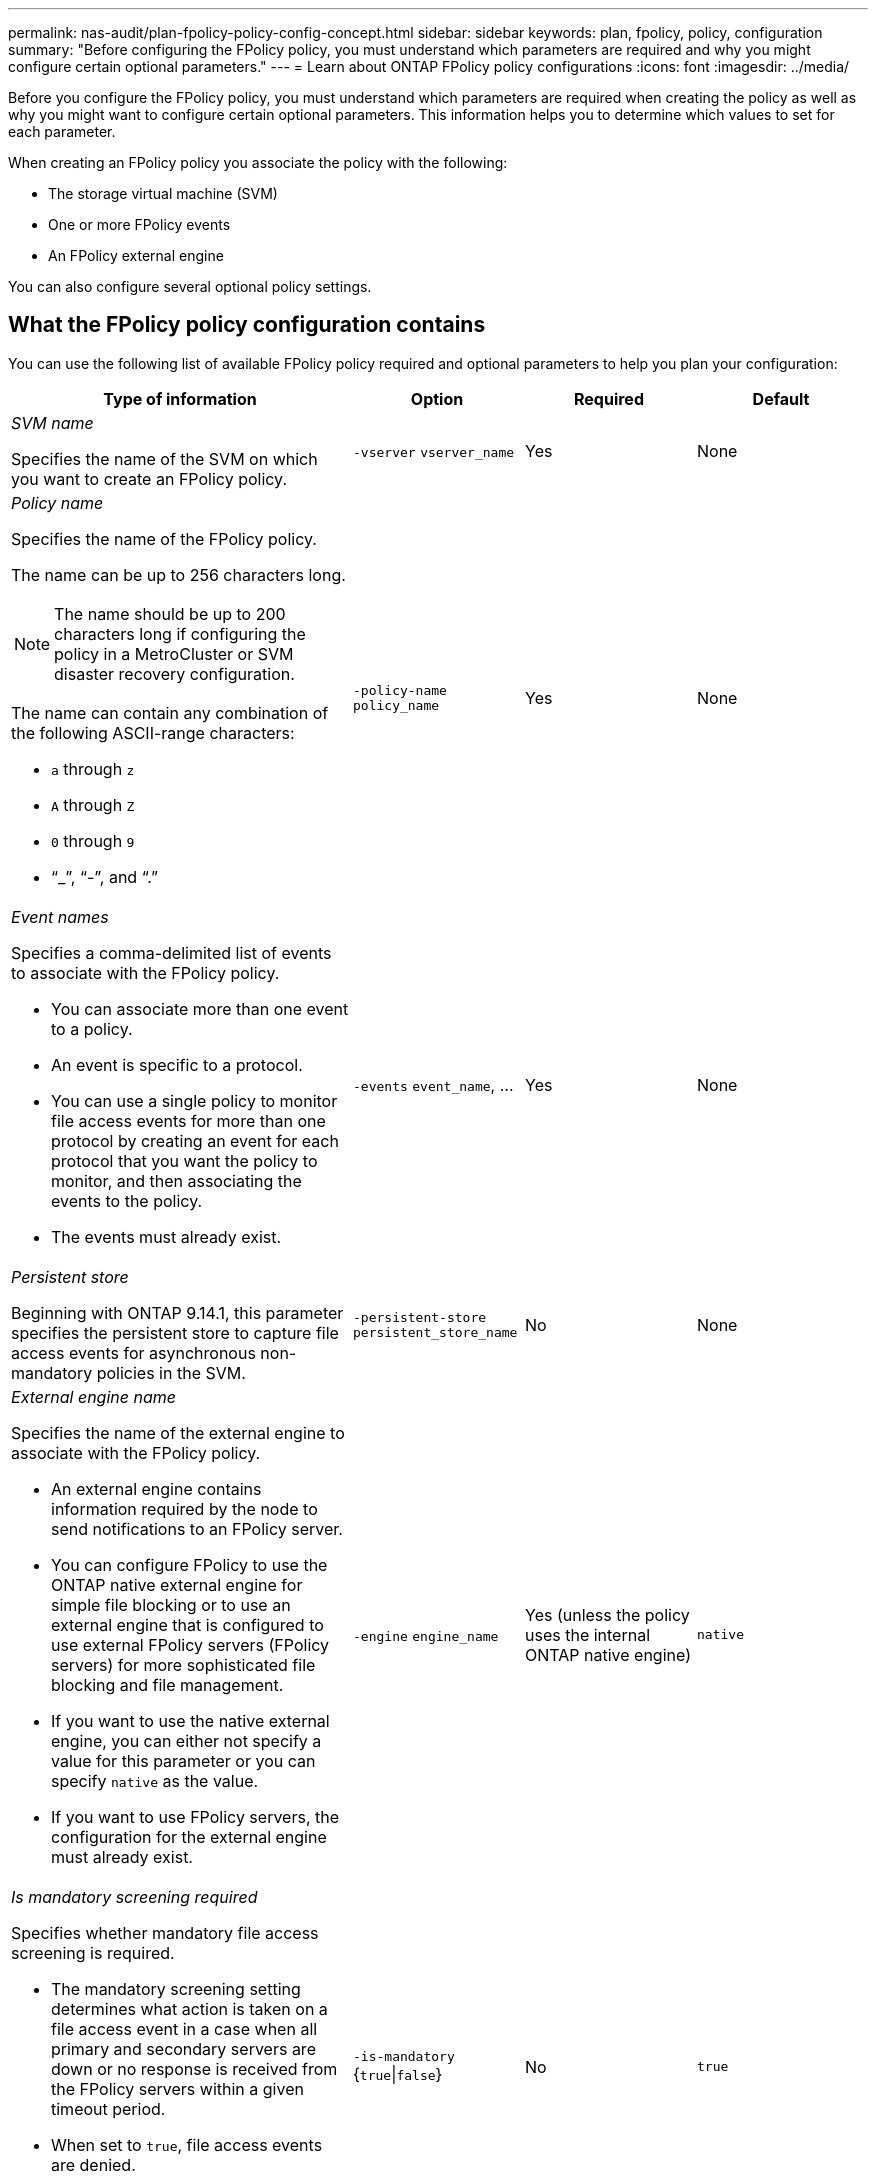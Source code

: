 ---
permalink: nas-audit/plan-fpolicy-policy-config-concept.html
sidebar: sidebar
keywords: plan, fpolicy, policy, configuration
summary: "Before configuring the FPolicy policy, you must understand which parameters are required and why you might configure certain optional parameters."
---
= Learn about ONTAP FPolicy policy configurations
:icons: font
:imagesdir: ../media/

[.lead]
Before you configure the FPolicy policy, you must understand which parameters are required when creating the policy as well as why you might want to configure certain optional parameters. This information helps you to determine which values to set for each parameter.

When creating an FPolicy policy you associate the policy with the following:

* The storage virtual machine (SVM)
* One or more FPolicy events
* An FPolicy external engine

You can also configure several optional policy settings.

== What the FPolicy policy configuration contains

You can use the following list of available FPolicy policy required and optional parameters to help you plan your configuration:

[cols="40,20,20,20"]
|===

h| Type of information h| Option h| Required h| Default

a|
_SVM name_

Specifies the name of the SVM on which you want to create an FPolicy policy.

a|
`-vserver` `vserver_name`
a|
Yes
a|
None
a|
_Policy name_

Specifies the name of the FPolicy policy.

The name can be up to 256 characters long.

[NOTE]
====
The name should be up to 200 characters long if configuring the policy in a MetroCluster or SVM disaster recovery configuration.
====

The name can contain any combination of the following ASCII-range characters:

* `a` through `z`
* `A` through `Z`
* `0` through `9`
* "`_`", "`-`", and "`.`"

a|
`-policy-name` `policy_name`
a|
Yes
a|
None
a|
_Event names_

Specifies a comma-delimited list of events to associate with the FPolicy policy.

* You can associate more than one event to a policy.
* An event is specific to a protocol.
* You can use a single policy to monitor file access events for more than one protocol by creating an event for each protocol that you want the policy to monitor, and then associating the events to the policy.
* The events must already exist.

a|
`-events` `event_name`, ...
a|
Yes
a|
None
a|
_Persistent store_

Beginning with ONTAP 9.14.1, this parameter specifies the persistent store to capture file access events for asynchronous non-mandatory policies in the SVM. 
a|
`-persistent-store` `persistent_store_name`
a|
No
a|
None
a|
_External engine name_

Specifies the name of the external engine to associate with the FPolicy policy.

* An external engine contains information required by the node to send notifications to an FPolicy server.
* You can configure FPolicy to use the ONTAP native external engine for simple file blocking or to use an external engine that is configured to use external FPolicy servers (FPolicy servers) for more sophisticated file blocking and file management.
* If you want to use the native external engine, you can either not specify a value for this parameter or you can specify `native` as the value.
* If you want to use FPolicy servers, the configuration for the external engine must already exist.

a|
`-engine` `engine_name`
a|
Yes (unless the policy uses the internal ONTAP native engine)
a|
`native`
a|
_Is mandatory screening required_

Specifies whether mandatory file access screening is required.

* The mandatory screening setting determines what action is taken on a file access event in a case when all primary and secondary servers are down or no response is received from the FPolicy servers within a given timeout period.
* When set to `true`, file access events are denied.
* When set to `false`, file access events are allowed.

a|
`-is-mandatory` {`true`\|`false`}
a|
No
a|
`true`
a|
_Allow privileged access_

Specifies whether you want the FPolicy server to have privileged access to the monitored files and folders by using a privileged data connection.

If configured, FPolicy servers can access files from the root of the SVM containing the monitored data using the privileged data connection.

For privileged data access, SMB must be licensed on the cluster and all the data LIFs used to connect to the FPolicy servers must be configured to have `cifs` as one of the allowed protocols.

If you want to configure the policy to allow privileged access, you must also specify the user name for the account that you want the FPolicy server to use for privileged access.

a|
`-allow-privileged-access` {`yes`\|`no`}
a|
No (unless passthrough-read is enabled)
a|
`no`
a|
_Privileged user name_

Specifies the user name of the account the FPolicy servers use for privileged data access.

* The value for this parameter should use the "`domain\user name`" format.
* If `-allow-privileged-access` is set to `no`, any value set for this parameter is ignored.

a|
`-privileged-user-name` `user_name`
a|
No (unless privileged access is enabled)
a|
None
a|
_Allow passthrough-read_

Specifies whether the FPolicy servers can provide passthrough-read services for files that have been archived to secondary storage (offline files) by the FPolicy servers:

* Passthrough-read is a way to read data for offline files without restoring the data to the primary storage.
+
Passthrough-read reduces response latencies because there is no need to recall files back to primary storage before responding to the read request. Additionally, passthrough-read optimizes storage efficiency by eliminating the need to consume primary storage space with files that are recalled solely to satisfy read requests.

* When enabled, the FPolicy servers provide the data for the file over a separate privileged data channel opened specifically for passthrough-reads.
* If you want to configure passthrough-read, the policy must also be configured to allow privileged access.

a|
`-is-passthrough-read-enabled` {`true`\|`false`}
a|
No
a|
`false`
|===

// 2025 June 17, ONTAPDOC-3078
//19-APR-2024 ONTAPDOC-1936